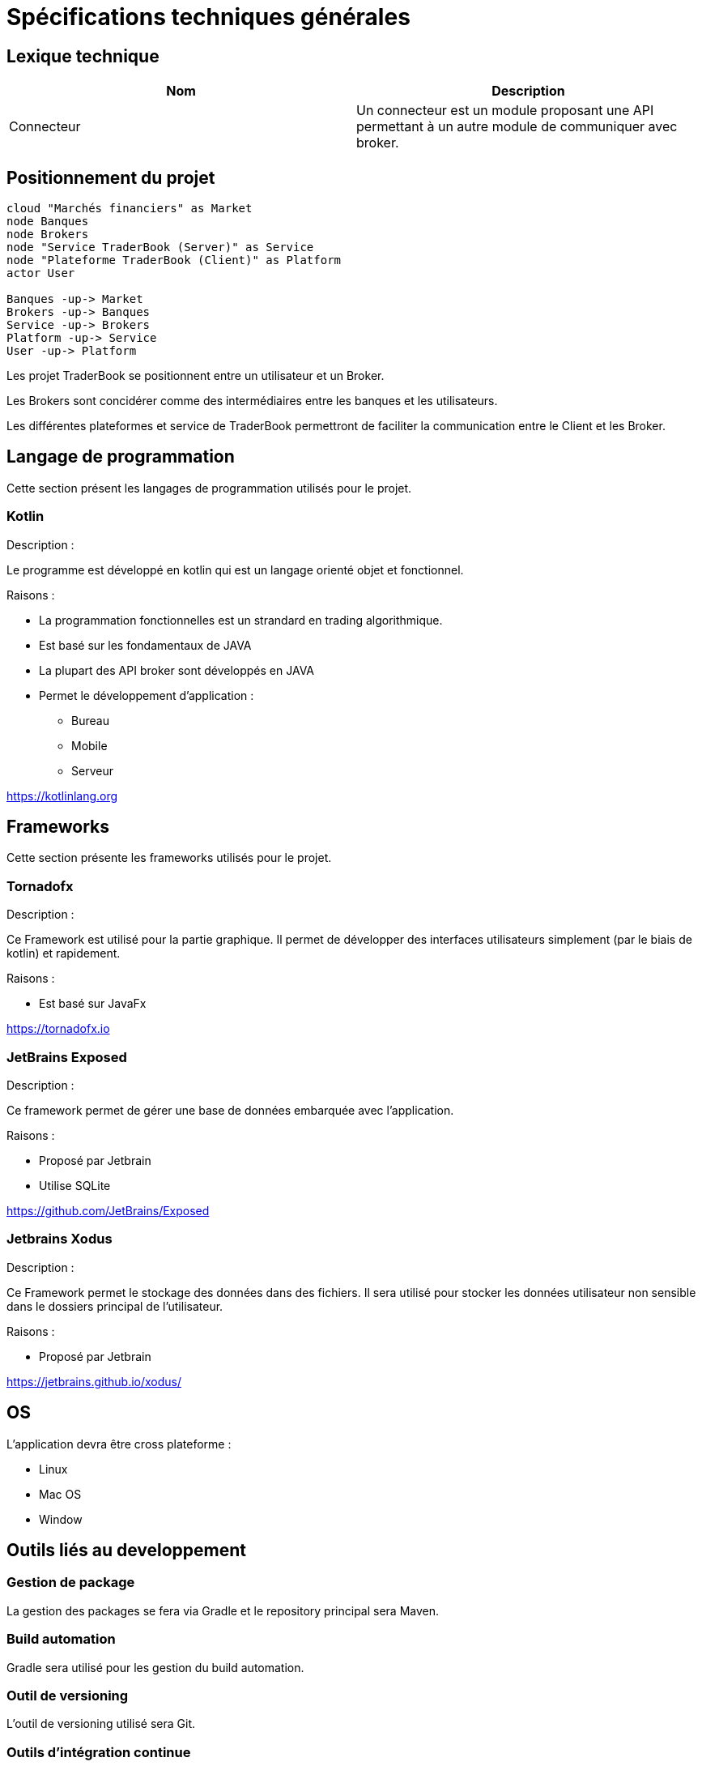 = Spécifications techniques générales

== Lexique technique

[%header,cols=2*]
|===
|Nom  |Description

|Connecteur
|Un connecteur est un module proposant une API permettant à un autre module de communiquer avec broker.
|===

== Positionnement du projet

[plantuml, format="svg"]
....
cloud "Marchés financiers" as Market
node Banques
node Brokers
node "Service TraderBook (Server)" as Service
node "Plateforme TraderBook (Client)" as Platform
actor User

Banques -up-> Market
Brokers -up-> Banques
Service -up-> Brokers
Platform -up-> Service
User -up-> Platform
....

Les projet TraderBook se positionnent entre un utilisateur et un Broker.

Les Brokers sont concidérer comme des intermédiaires entre les banques et les utilisateurs.

Les différentes plateformes et service de TraderBook permettront de faciliter la communication entre le Client et les Broker.

== Langage de programmation

Cette section présent les langages de programmation utilisés pour le projet.

=== Kotlin

Description :

Le programme est développé en kotlin qui est un langage orienté objet et fonctionnel.

Raisons :

* La programmation fonctionnelles est un strandard en trading algorithmique.
* Est basé sur les fondamentaux de JAVA
* La plupart des API broker sont développés en JAVA
* Permet le développement d'application :
** Bureau
** Mobile
** Serveur

link:https://kotlinlang.org[]

== Frameworks

Cette section présente les frameworks utilisés pour le projet.

=== Tornadofx

Description :

Ce Framework est utilisé pour la partie graphique. Il permet de développer des interfaces utilisateurs simplement (par le biais de kotlin) et rapidement.

Raisons :

* Est basé sur JavaFx

link:https://tornadofx.io[]

=== JetBrains Exposed

Description :

Ce framework permet de gérer une base de données embarquée avec l'application.

Raisons :

* Proposé par Jetbrain
* Utilise SQLite

link:https://github.com/JetBrains/Exposed[]

=== Jetbrains Xodus

Description :

Ce Framework permet le stockage des données dans des fichiers. Il sera utilisé pour stocker les données utilisateur non sensible dans le dossiers principal de l'utilisateur.

Raisons :

* Proposé par Jetbrain

link:https://jetbrains.github.io/xodus/[]

== OS

L'application devra être cross plateforme :

* Linux
* Mac OS
* Window

== Outils liés au developpement

=== Gestion de package

La gestion des packages se fera via Gradle et le repository principal sera Maven.

=== Build automation

Gradle sera utilisé pour les gestion du build automation.

=== Outil de versioning

L'outil de versioning utilisé sera Git.

=== Outils d'intégration continue

Les outils d'intégration utilisés seront :

* Circle CI pour créer des version téléchargeable de la plateforme
* Jenkin pour la mise ne place de services

=== IDE - Interface de développement

L'outil récommandé est Intellij IDE configuré pour Kotlin.

Voir : link:https://www.jetbrains.com/education/?fromMenu#lang=kotlin&role=learner[Kotlin Edu]

== Compatibilité

[%header,cols=2*]
|===
|Nom | Version

| JVM
| 11.0.1

| Gradle
| 4.10.2

| Kotlin
| 1.2.61

| Groovy
| 2.4.15
|===